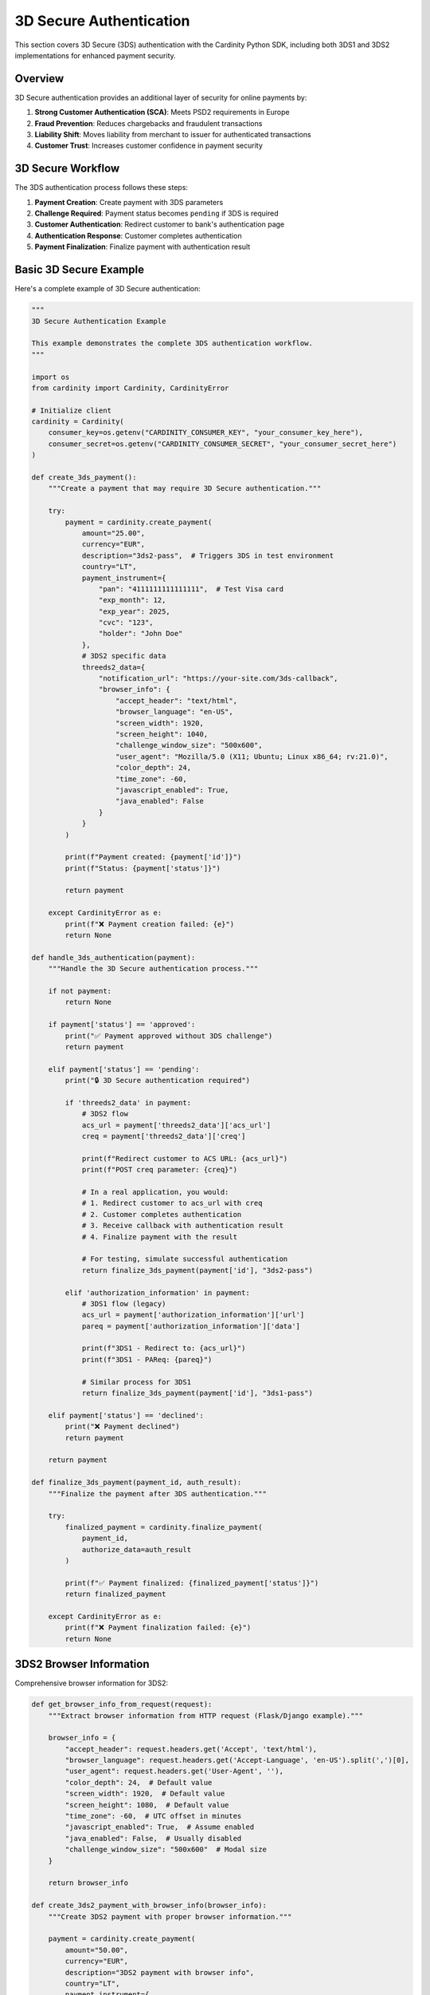 3D Secure Authentication
=========================

This section covers 3D Secure (3DS) authentication with the Cardinity Python SDK, including both 3DS1 and 3DS2 implementations for enhanced payment security.

Overview
--------

3D Secure authentication provides an additional layer of security for online payments by:

1. **Strong Customer Authentication (SCA)**: Meets PSD2 requirements in Europe
2. **Fraud Prevention**: Reduces chargebacks and fraudulent transactions
3. **Liability Shift**: Moves liability from merchant to issuer for authenticated transactions
4. **Customer Trust**: Increases customer confidence in payment security

3D Secure Workflow
------------------

The 3DS authentication process follows these steps:

1. **Payment Creation**: Create payment with 3DS parameters
2. **Challenge Required**: Payment status becomes ``pending`` if 3DS is required
3. **Customer Authentication**: Redirect customer to bank's authentication page
4. **Authentication Response**: Customer completes authentication
5. **Payment Finalization**: Finalize payment with authentication result

Basic 3D Secure Example
-----------------------

Here's a complete example of 3D Secure authentication:

.. code-block:: python

   """
   3D Secure Authentication Example
   
   This example demonstrates the complete 3DS authentication workflow.
   """

   import os
   from cardinity import Cardinity, CardinityError

   # Initialize client
   cardinity = Cardinity(
       consumer_key=os.getenv("CARDINITY_CONSUMER_KEY", "your_consumer_key_here"),
       consumer_secret=os.getenv("CARDINITY_CONSUMER_SECRET", "your_consumer_secret_here")
   )

   def create_3ds_payment():
       """Create a payment that may require 3D Secure authentication."""
       
       try:
           payment = cardinity.create_payment(
               amount="25.00",
               currency="EUR",
               description="3ds2-pass",  # Triggers 3DS in test environment
               country="LT",
               payment_instrument={
                   "pan": "4111111111111111",  # Test Visa card
                   "exp_month": 12,
                   "exp_year": 2025,
                   "cvc": "123",
                   "holder": "John Doe"
               },
               # 3DS2 specific data
               threeds2_data={
                   "notification_url": "https://your-site.com/3ds-callback",
                   "browser_info": {
                       "accept_header": "text/html",
                       "browser_language": "en-US",
                       "screen_width": 1920,
                       "screen_height": 1040,
                       "challenge_window_size": "500x600",
                       "user_agent": "Mozilla/5.0 (X11; Ubuntu; Linux x86_64; rv:21.0)",
                       "color_depth": 24,
                       "time_zone": -60,
                       "javascript_enabled": True,
                       "java_enabled": False
                   }
               }
           )

           print(f"Payment created: {payment['id']}")
           print(f"Status: {payment['status']}")

           return payment

       except CardinityError as e:
           print(f"❌ Payment creation failed: {e}")
           return None

   def handle_3ds_authentication(payment):
       """Handle the 3D Secure authentication process."""
       
       if not payment:
           return None
           
       if payment['status'] == 'approved':
           print("✅ Payment approved without 3DS challenge")
           return payment
           
       elif payment['status'] == 'pending':
           print("🔒 3D Secure authentication required")
           
           if 'threeds2_data' in payment:
               # 3DS2 flow
               acs_url = payment['threeds2_data']['acs_url']
               creq = payment['threeds2_data']['creq']
               
               print(f"Redirect customer to ACS URL: {acs_url}")
               print(f"POST creq parameter: {creq}")
               
               # In a real application, you would:
               # 1. Redirect customer to acs_url with creq
               # 2. Customer completes authentication
               # 3. Receive callback with authentication result
               # 4. Finalize payment with the result
               
               # For testing, simulate successful authentication
               return finalize_3ds_payment(payment['id'], "3ds2-pass")
               
           elif 'authorization_information' in payment:
               # 3DS1 flow (legacy)
               acs_url = payment['authorization_information']['url']
               pareq = payment['authorization_information']['data']
               
               print(f"3DS1 - Redirect to: {acs_url}")
               print(f"3DS1 - PAReq: {pareq}")
               
               # Similar process for 3DS1
               return finalize_3ds_payment(payment['id'], "3ds1-pass")
           
       elif payment['status'] == 'declined':
           print("❌ Payment declined")
           return payment
           
       return payment

   def finalize_3ds_payment(payment_id, auth_result):
       """Finalize the payment after 3DS authentication."""
       
       try:
           finalized_payment = cardinity.finalize_payment(
               payment_id,
               authorize_data=auth_result
           )
           
           print(f"✅ Payment finalized: {finalized_payment['status']}")
           return finalized_payment
           
       except CardinityError as e:
           print(f"❌ Payment finalization failed: {e}")
           return None

3DS2 Browser Information
-----------------------

Comprehensive browser information for 3DS2:

.. code-block:: python

   def get_browser_info_from_request(request):
       """Extract browser information from HTTP request (Flask/Django example)."""
       
       browser_info = {
           "accept_header": request.headers.get('Accept', 'text/html'),
           "browser_language": request.headers.get('Accept-Language', 'en-US').split(',')[0],
           "user_agent": request.headers.get('User-Agent', ''),
           "color_depth": 24,  # Default value
           "screen_width": 1920,  # Default value  
           "screen_height": 1080,  # Default value
           "time_zone": -60,  # UTC offset in minutes
           "javascript_enabled": True,  # Assume enabled
           "java_enabled": False,  # Usually disabled
           "challenge_window_size": "500x600"  # Modal size
       }
       
       return browser_info

   def create_3ds2_payment_with_browser_info(browser_info):
       """Create 3DS2 payment with proper browser information."""
       
       payment = cardinity.create_payment(
           amount="50.00",
           currency="EUR",
           description="3DS2 payment with browser info",
           country="LT",
           payment_instrument={
               "pan": "4111111111111111",
               "exp_month": 12,
               "exp_year": 2025,
               "cvc": "123",
               "holder": "Test User"
           },
           threeds2_data={
               "notification_url": "https://your-site.com/webhooks/3ds-callback",
               "browser_info": browser_info
           }
       )
       
       return payment

Handling Different 3DS Scenarios
--------------------------------

Different 3DS outcomes and how to handle them:

.. code-block:: python

   def handle_all_3ds_scenarios():
       """Handle all possible 3DS authentication scenarios."""
       
       scenarios = [
           {
               "name": "Frictionless - No Challenge",
               "description": "3ds2-pass",
               "expected": "approved"
           },
           {
               "name": "Challenge Required",
               "description": "3ds2-challenge",
               "expected": "pending"
           },
           {
               "name": "Authentication Failed",
               "description": "3ds2-fail",
               "expected": "declined"
           },
           {
               "name": "Technical Error",
               "description": "3ds2-error",
               "expected": "declined"
           }
       ]
       
       for scenario in scenarios:
           print(f"\n🧪 Testing: {scenario['name']}")
           
           payment = cardinity.create_payment(
               amount="30.00",
               currency="EUR",
               description=scenario['description'],
               country="LT",
               payment_instrument={
                   "pan": "4111111111111111",
                   "exp_month": 12,
                   "exp_year": 2025,
                   "cvc": "123",
                   "holder": "Test User"
               },
               threeds2_data={
                   "notification_url": "https://your-site.com/3ds-callback",
                   "browser_info": {
                       "accept_header": "text/html",
                       "browser_language": "en-US",
                       "screen_width": 1920,
                       "screen_height": 1040,
                       "user_agent": "Mozilla/5.0 Test Browser",
                       "color_depth": 24,
                       "time_zone": -60,
                       "javascript_enabled": True,
                       "java_enabled": False
                   }
               }
           )
           
           if payment:
               print(f"   Status: {payment['status']}")
               
               if payment['status'] == 'pending':
                   # Handle challenge flow
                   finalized = finalize_3ds_payment(payment['id'], scenario['description'])
                   if finalized:
                       print(f"   Final Status: {finalized['status']}")

Web Integration Example
----------------------

Complete web application integration:

.. code-block:: python

   """
   Flask Web Application Example for 3DS Integration
   
   This example shows how to integrate 3DS in a web application.
   """

   from flask import Flask, request, render_template, redirect, session
   import json

   app = Flask(__name__)
   app.secret_key = 'your-secret-key'

   @app.route('/checkout', methods=['POST'])
   def process_checkout():
       """Process checkout with 3DS support."""
       
       # Get form data
       amount = request.form.get('amount')
       card_number = request.form.get('card_number')
       exp_month = request.form.get('exp_month')
       exp_year = request.form.get('exp_year')
       cvc = request.form.get('cvc')
       holder = request.form.get('holder')
       
       # Extract browser information
       browser_info = {
           "accept_header": request.headers.get('Accept', 'text/html'),
           "browser_language": request.headers.get('Accept-Language', 'en-US').split(',')[0],
           "user_agent": request.headers.get('User-Agent', ''),
           "color_depth": 24,
           "screen_width": 1920,
           "screen_height": 1080,
           "time_zone": -60,
           "javascript_enabled": True,
           "java_enabled": False,
           "challenge_window_size": "500x600"
       }
       
       try:
           # Create payment with 3DS data
           payment = cardinity.create_payment(
               amount=amount,
               currency="EUR",
               description="Online purchase",
               country="LT",
               payment_instrument={
                   "pan": card_number,
                   "exp_month": int(exp_month),
                   "exp_year": int(exp_year),
                   "cvc": cvc,
                   "holder": holder
               },
               threeds2_data={
                   "notification_url": request.url_root + "webhooks/3ds-callback",
                   "browser_info": browser_info
               }
           )
           
           # Store payment ID in session
           session['payment_id'] = payment['id']
           
           if payment['status'] == 'approved':
               # Payment successful without challenge
               return redirect('/success')
               
           elif payment['status'] == 'pending':
               # 3DS challenge required
               if 'threeds2_data' in payment:
                   acs_url = payment['threeds2_data']['acs_url']
                   creq = payment['threeds2_data']['creq']
                   
                   # Render 3DS challenge page
                   return render_template('3ds_challenge.html', 
                                        acs_url=acs_url, 
                                        creq=creq,
                                        payment_id=payment['id'])
               
           else:
               # Payment declined or error
               return redirect('/failure')
               
       except CardinityError as e:
           return render_template('error.html', error=str(e))

   @app.route('/3ds-callback', methods=['POST'])
   def handle_3ds_callback():
       """Handle 3DS authentication callback."""
       
       payment_id = session.get('payment_id')
       cres = request.form.get('cres')  # Challenge response
       
       if not payment_id or not cres:
           return redirect('/failure')
       
       try:
           # Finalize payment with 3DS response
           finalized_payment = cardinity.finalize_payment(
               payment_id,
               authorize_data=cres
           )
           
           if finalized_payment['status'] == 'approved':
               return redirect('/success')
           else:
               return redirect('/failure')
               
       except CardinityError as e:
           return render_template('error.html', error=str(e))

   @app.route('/webhooks/3ds-callback', methods=['POST'])
   def webhook_3ds_callback():
       """Handle 3DS webhook notifications."""
       
       # Process webhook data
       webhook_data = request.get_json()
       
       # Update payment status in your system
       # This is called when 3DS authentication completes
       
       return '', 200

Mobile App Integration
---------------------

3DS integration for mobile applications:

.. code-block:: python

   def mobile_3ds_integration():
       """Example of 3DS integration for mobile apps."""
       
       # Mobile-specific browser info
       mobile_browser_info = {
           "accept_header": "application/json",
           "browser_language": "en-US",
           "user_agent": "YourApp/1.0 (iOS 15.0; iPhone13,2)",
           "color_depth": 32,
           "screen_width": 390,  # iPhone screen width
           "screen_height": 844,  # iPhone screen height
           "time_zone": -300,  # EST timezone
           "javascript_enabled": False,  # Native app
           "java_enabled": False,
           "challenge_window_size": "390x600"  # Mobile modal size
       }
       
       payment = cardinity.create_payment(
           amount="99.99",
           currency="EUR",
           description="Mobile app purchase",
           country="LT",
           payment_instrument={
               "pan": "4111111111111111",
               "exp_month": 12,
               "exp_year": 2025,
               "cvc": "123",
               "holder": "Mobile User"
           },
           threeds2_data={
               "notification_url": "https://your-api.com/webhooks/3ds-mobile",
               "browser_info": mobile_browser_info
           }
       )
       
       if payment['status'] == 'pending' and 'threeds2_data' in payment:
           # Return 3DS data to mobile app
           return {
               "requires_3ds": True,
               "acs_url": payment['threeds2_data']['acs_url'],
               "creq": payment['threeds2_data']['creq'],
               "payment_id": payment['id']
           }
       
       return payment

Advanced 3DS Configuration
--------------------------

Advanced configuration options for 3DS:

.. code-block:: python

   def advanced_3ds_configuration():
       """Advanced 3DS configuration with additional parameters."""
       
       # Comprehensive 3DS2 data
       advanced_3ds_data = {
           "notification_url": "https://your-site.com/webhooks/3ds",
           "browser_info": {
               "accept_header": "text/html,application/xhtml+xml,application/xml;q=0.9,*/*;q=0.8",
               "browser_language": "en-US,en;q=0.5",
               "user_agent": "Mozilla/5.0 (Windows NT 10.0; Win64; x64) AppleWebKit/537.36",
               "color_depth": 24,
               "screen_width": 1920,
               "screen_height": 1080,
               "time_zone": -300,
               "javascript_enabled": True,
               "java_enabled": False,
               "challenge_window_size": "500x600"
           },
           # Additional merchant data
           "merchant_data": {
               "merchant_name": "Your Store Name",
               "merchant_url": "https://your-store.com"
           },
           # Transaction-specific data
           "transaction_data": {
               "shipping_address_usage": "current_transaction",
               "delivery_timeframe": "electronic_delivery",
               "pre_order_purchase": False,
               "reorder_items": False
           }
       }
       
       payment = cardinity.create_payment(
           amount="150.00",
           currency="EUR",
           description="High-value transaction requiring 3DS",
           country="LT",
           payment_instrument={
               "pan": "4111111111111111",
               "exp_month": 12,
               "exp_year": 2025,
               "cvc": "123",
               "holder": "Premium Customer"
           },
           threeds2_data=advanced_3ds_data
       )
       
       return payment

Error Handling for 3DS
----------------------

Comprehensive error handling for 3DS flows:

.. code-block:: python

   def robust_3ds_handling(payment_data):
       """Robust 3DS handling with comprehensive error management."""
       
       try:
           # Create payment
           payment = cardinity.create_payment(**payment_data)
           
           if not payment:
               return {"error": "Payment creation failed"}
           
           # Handle different statuses
           if payment['status'] == 'approved':
               return {
                   "success": True,
                   "payment_id": payment['id'],
                   "requires_3ds": False
               }
               
           elif payment['status'] == 'pending':
               # Check for 3DS data
               if 'threeds2_data' in payment:
                   return {
                       "success": True,
                       "payment_id": payment['id'],
                       "requires_3ds": True,
                       "acs_url": payment['threeds2_data']['acs_url'],
                       "creq": payment['threeds2_data']['creq']
                   }
               else:
                   return {"error": "Payment pending but no 3DS data available"}
                   
           elif payment['status'] == 'declined':
               return {
                   "error": "Payment declined",
                   "reason": payment.get('error', 'Unknown reason')
               }
               
           else:
               return {"error": f"Unknown payment status: {payment['status']}"}
               
       except ValidationError as e:
           return {"error": f"Validation error: {str(e)}"}
           
       except APIError as e:
           return {"error": f"API error: {str(e)}"}
           
       except CardinityError as e:
           return {"error": f"Cardinity error: {str(e)}"}

Testing 3DS Flows
-----------------

Test different 3DS scenarios:

.. code-block:: python

   def test_3ds_flows():
       """Test various 3DS authentication flows."""
       
       test_cases = [
           {
               "name": "Frictionless Success",
               "description": "3ds2-pass",
               "expected_initial": "approved",
               "expected_final": "approved"
           },
           {
               "name": "Challenge Success", 
               "description": "3ds2-challenge",
               "expected_initial": "pending",
               "expected_final": "approved"
           },
           {
               "name": "Authentication Failed",
               "description": "3ds2-fail",
               "expected_initial": "pending",
               "expected_final": "declined"
           },
           {
               "name": "Bypass 3DS (Low Amount)",
               "description": "Low amount transaction",
               "amount": "5.00",
               "expected_initial": "approved",
               "expected_final": "approved"
           }
       ]
       
       for test_case in test_cases:
           print(f"\n🧪 Testing: {test_case['name']}")
           
           payment_data = {
               "amount": test_case.get("amount", "100.00"),
               "currency": "EUR",
               "description": test_case["description"],
               "country": "LT",
               "payment_instrument": {
                   "pan": "4111111111111111",
                   "exp_month": 12,
                   "exp_year": 2025,
                   "cvc": "123",
                   "holder": "Test User"
               },
               "threeds2_data": {
                   "notification_url": "https://test.com/3ds-callback",
                   "browser_info": {
                       "accept_header": "text/html",
                       "browser_language": "en-US",
                       "user_agent": "Test Browser",
                       "color_depth": 24,
                       "screen_width": 1920,
                       "screen_height": 1080,
                       "time_zone": -60,
                       "javascript_enabled": True,
                       "java_enabled": False
                   }
               }
           }
           
           result = robust_3ds_handling(payment_data)
           
           if result.get("success"):
               print(f"   ✅ Initial status matches expected: {test_case['expected_initial']}")
               
               if result.get("requires_3ds"):
                   # Simulate 3DS completion
                   finalized = finalize_3ds_payment(
                       result["payment_id"], 
                       test_case["description"]
                   )
                   if finalized:
                       print(f"   ✅ Final status: {finalized['status']}")
           else:
               print(f"   ❌ Test failed: {result.get('error')}")

Best Practices for 3DS
----------------------

.. code-block:: python

   """
   3D Secure Best Practices
   """

   def threeds_best_practices():
       """Examples of 3DS best practices."""
       
       # 1. Always provide accurate browser information
       def collect_accurate_browser_info():
           """Collect accurate browser information on frontend."""
           
           # JavaScript example (to be included in your frontend)
           js_browser_collection = """
           // Collect browser info on frontend
           const browserInfo = {
               accept_header: document.querySelector('meta[http-equiv="accept"]')?.content || 'text/html',
               browser_language: navigator.language || 'en-US',
               user_agent: navigator.userAgent,
               color_depth: screen.colorDepth || 24,
               screen_width: screen.width,
               screen_height: screen.height,
               time_zone: -new Date().getTimezoneOffset(),
               javascript_enabled: true,
               java_enabled: navigator.javaEnabled(),
               challenge_window_size: '500x600'
           };
           
           // Send this data to your backend
           """
           
           return js_browser_collection
       
       # 2. Handle all possible 3DS outcomes
       def handle_all_outcomes(payment):
           outcomes = {
               'approved': lambda p: handle_approved_payment(p),
               'declined': lambda p: handle_declined_payment(p),
               'pending': lambda p: handle_3ds_challenge(p),
               'error': lambda p: handle_payment_error(p)
           }
           
           handler = outcomes.get(payment['status'], lambda p: handle_unknown_status(p))
           return handler(payment)
       
       # 3. Implement proper callback handling
       def secure_callback_handling():
           """Secure 3DS callback implementation."""
           
           # Validate callback authenticity
           # Store payment state securely
           # Handle both success and failure cases
           # Provide clear user feedback
           
           pass
       
       # 4. User experience considerations
       def ux_considerations():
           """UX best practices for 3DS."""
           
           ux_tips = [
               "Show loading indicators during 3DS process",
               "Provide clear instructions to customers",
               "Handle browser back button gracefully",
               "Implement timeout handling for 3DS challenge",
               "Provide fallback for failed 3DS authentication",
               "Test on different devices and browsers"
           ]
           
           return ux_tips

Production Considerations
-----------------------

Important considerations for production 3DS implementation:

1. **Webhook Security**: Validate webhook signatures
2. **Session Management**: Securely store payment state during 3DS flow
3. **Browser Compatibility**: Test across different browsers and devices
4. **Mobile Optimization**: Optimize 3DS challenge for mobile devices
5. **Timeout Handling**: Handle cases where customers don't complete 3DS
6. **Fallback Mechanisms**: Provide alternatives when 3DS fails
7. **Monitoring**: Track 3DS success/failure rates
8. **Compliance**: Ensure PSD2 and SCA compliance

Next Steps
----------

After implementing 3DS authentication:

1. **Webhook Integration**: Set up secure webhook handling
2. **User Experience Optimization**: Improve 3DS challenge UX  
3. **Analytics**: Track authentication success rates
4. **Fallback Strategies**: Handle 3DS failures gracefully
5. **Mobile Optimization**: Optimize for mobile 3DS flows
6. **Testing**: Comprehensive testing across browsers and devices
</rewritten_file> 
